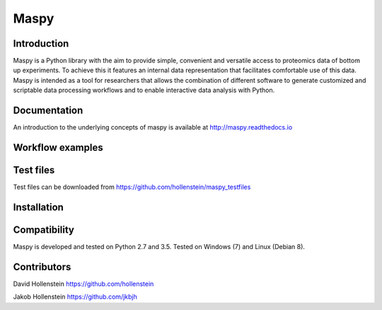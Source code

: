Maspy
=====

Introduction
------------

Maspy is a Python library with the aim to provide simple, convenient and
versatile access to proteomics data of bottom up experiments. To achieve this
it features an internal data representation that facilitates comfortable use
of this data. Maspy is intended as a tool for researchers that allows the
combination of different software to generate customized and scriptable data
processing workflows and to enable interactive data analysis with Python.

Documentation
-------------

An introduction to the underlying concepts of maspy is available at
http://maspy.readthedocs.io

Workflow examples
-----------------

Test files
----------
Test files can be downloaded from
https://github.com/hollenstein/maspy_testfiles

Installation
------------


Compatibility
-------------

Maspy is developed and tested on Python 2.7 and 3.5. 
Tested on Windows (7) and Linux (Debian 8).

Contributors
------------

David Hollenstein https://github.com/hollenstein

Jakob Hollenstein https://github.com/jkbjh